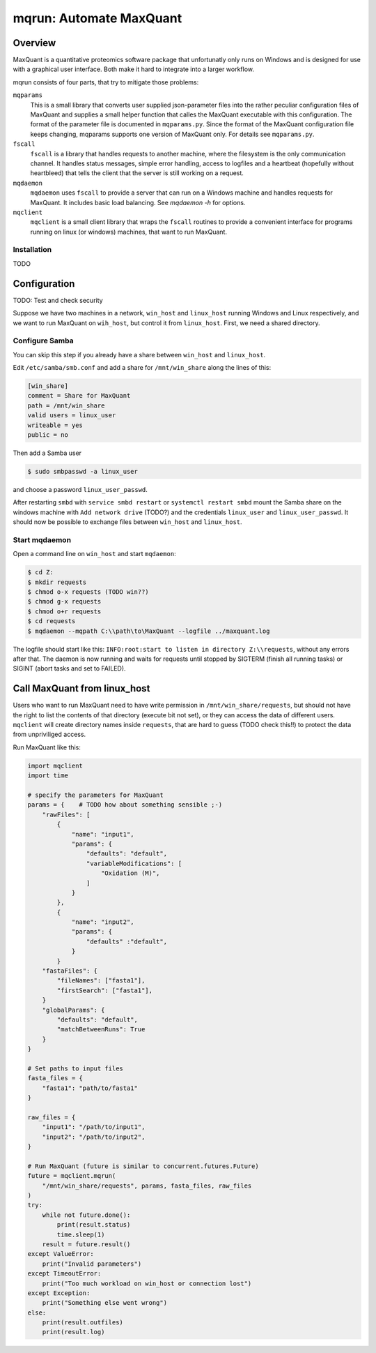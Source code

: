 ========================
mqrun: Automate MaxQuant
========================

Overview
========

MaxQuant is a quantitative proteomics software package that unfortunatly
only runs on Windows and is designed for use with a graphical user interface.
Both make it hard to integrate into a larger workflow.

mqrun consists of four parts, that try to mitigate those problems:

``mqparams``
    This is a small library that converts user supplied json-parameter files
    into the rather peculiar configuration files of MaxQuant and supplies a
    small helper function that calles the MaxQuant executable with this
    configuration. The format of the parameter file is documented in
    ``mqparams.py``. Since the format of the MaxQuant configuration file keeps
    changing, mqparams supports one version of MaxQuant only. For details see
    ``mqparams.py``.

``fscall``
    ``fscall`` is a library that handles requests to another machine, where the
    filesystem is the only communication channel. It handles status messages,
    simple error handling, access to logfiles and a heartbeat (hopefully
    without heartbleed) that tells the client that the server is still working
    on a request.

``mqdaemon``
    ``mqdaemon`` uses ``fscall`` to provide a server that can run on a Windows
    machine and handles requests for MaxQuant. It includes basic load
    balancing. See `mqdaemon -h` for options.

``mqclient``
    ``mqclient`` is a small client library that wraps the ``fscall`` routines
    to provide a convenient interface for programs running on linux (or
    windows) machines, that want to run MaxQuant.


Installation
------------

TODO

Configuration
=============

TODO: Test and check security

Suppose we have two machines in a network, ``win_host`` and ``linux_host``
running Windows and Linux respectively, and we want to run MaxQuant on
``wih_host``, but control it from ``linux_host``. First, we need a shared
directory.

Configure Samba
---------------

You can skip this step if you already have a share between ``win_host`` and
``linux_host``.

Edit ``/etc/samba/smb.conf`` and add a share for ``/mnt/win_share`` along the
lines of this:

.. code::

    [win_share]
    comment = Share for MaxQuant
    path = /mnt/win_share
    valid users = linux_user
    writeable = yes
    public = no


Then add a Samba user

.. code:: bash

    $ sudo smbpasswd -a linux_user


and choose a password ``linux_user_passwd``.

After restarting ``smbd`` with ``service smbd restart`` or ``systemctl restart
smbd`` mount the Samba share on the windows machine with ``Add network drive``
(TODO?) and the credentials ``linux_user`` and ``linux_user_passwd``. It should
now be possible to exchange files between ``win_host`` and ``linux_host``.

Start mqdaemon
--------------

Open a command line on ``win_host`` and start ``mqdaemon``:

.. code:: bash

    $ cd Z:
    $ mkdir requests
    $ chmod o-x requests (TODO win??)
    $ chmod g-x requests
    $ chmod o+r requests
    $ cd requests
    $ mqdaemon --mqpath C:\\path\to\MaxQuant --logfile ../maxquant.log


The logfile should start like this: ``INFO:root:start to listen in directory
Z:\\requests``, without any errors after that. The daemon is now running and
waits for requests until stopped by SIGTERM (finish all running tasks) or
SIGINT (abort tasks and set to FAILED).

Call MaxQuant from linux_host
=============================

Users who want to run MaxQuant need to have write permission in
``/mnt/win_share/requests``, but should not have the right to list the contents
of that directory (execute bit not set), or they can access the data of
different users. ``mqclient`` will create directory names inside ``requests``,
that are hard to guess (TODO check this!!) to protect the data from
unpriviliged access.

Run MaxQuant like this:

.. code:: python

    import mqclient
    import time

    # specify the parameters for MaxQuant
    params = {    # TODO how about something sensible ;-)
        "rawFiles": [
            {
                "name": "input1",
                "params": {
                    "defaults": "default",
                    "variableModifications": [
                        "Oxidation (M)",
                    ]
                }
            },
            {
                "name": "input2",
                "params": {
                    "defaults" :"default",
                }
            }
        "fastaFiles": {
            "fileNames": ["fasta1"],
            "firstSearch": ["fasta1"],
        }
        "globalParams": {
            "defaults": "default",
            "matchBetweenRuns": True
        }
    }

    # Set paths to input files
    fasta_files = {
        "fasta1": "path/to/fasta1"
    }

    raw_files = {
        "input1": "/path/to/input1",
        "input2": "/path/to/input2",
    }

    # Run MaxQuant (future is similar to concurrent.futures.Future)
    future = mqclient.mqrun(
        "/mnt/win_share/requests", params, fasta_files, raw_files
    )
    try:
        while not future.done():
            print(result.status)
            time.sleep(1)
        result = future.result()
    except ValueError:
        print("Invalid parameters")
    except TimeoutError:
        print("Too much workload on win_host or connection lost")
    except Exception:
        print("Something else went wrong")
    else:
        print(result.outfiles)
        print(result.log)
